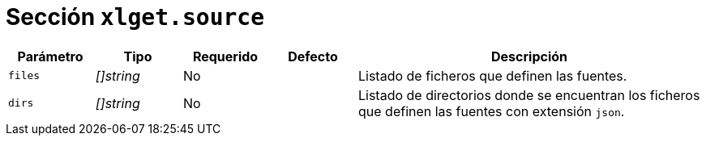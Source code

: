 [[options-xlget-source]]
= Sección `xlget.source`

[cols="1,1,1,1,4"]
|===
| Parámetro | Tipo | Requerido | Defecto | Descripción

| `files` | _[]string_ | No |
|  Listado de ficheros que definen las fuentes.

| `dirs` | _[]string_ | No |
|  Listado de directorios donde se encuentran los ficheros que definen las fuentes con extensión `json`.

|===
